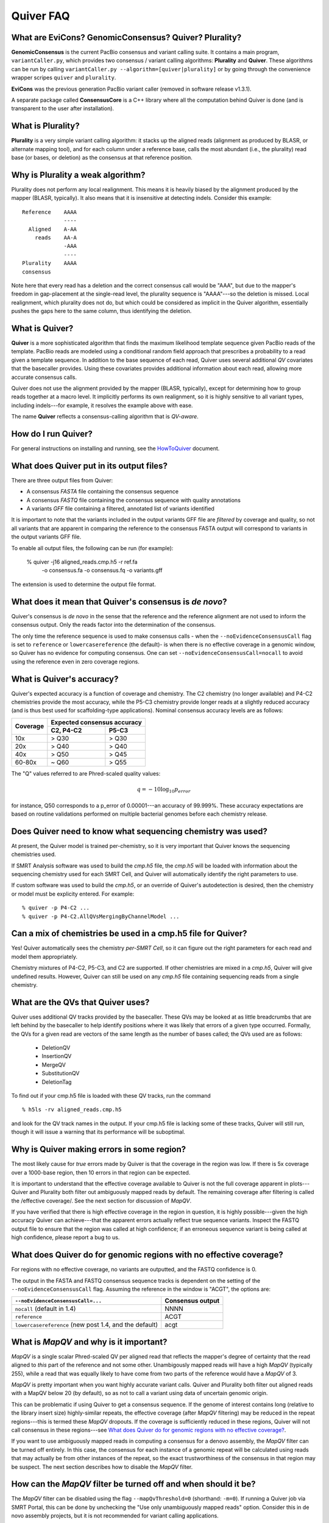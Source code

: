 Quiver FAQ
==========

What are EviCons? GenomicConsensus? Quiver? Plurality?  
------------------------------------------------------------
**GenomicConsensus** is the current PacBio consensus and variant calling suite.  It contains a main program, ``variantCaller.py``,
which provides two consensus / variant calling algorithms: **Plurality** and **Quiver**.  These algorithms can be run by calling ``variantCaller.py --algorithm=[quiver|plurality]`` or by going through the convenience wrapper scripes ``quiver`` and ``plurality``.

**EviCons** was the previous generation PacBio variant caller (removed in software release v1.3.1).

A separate package called **ConsensusCore** is a C++ library where all the computation behind Quiver is done (and is transparent to the user after installation).


What is Plurality?
------------------
**Plurality** is a very simple variant calling algorithm: it stacks up the
aligned reads (alignment as produced by BLASR, or alternate mapping
tool), and for each column under a reference base, calls the most
abundant (i.e., the plurality) read base (or bases, or deletion) as
the consensus at that reference position.


Why is Plurality a weak algorithm?
----------------------------------
Plurality does not perform any local realignment.  This means it is
heavily biased by the alignment produced by the mapper (BLASR,
typically).  It also means that it is insensitive at detecting indels.
Consider this example::

    Reference    AAAA
                 ----
      Aligned    A-AA
        reads    AA-A
                 -AAA
                 ----
    Plurality    AAAA
    consensus

Note here that every read has a deletion and the correct consensus
call would be "AAA", but due to the mapper's freedom in gap-placement
at the single-read level, the plurality sequence is "AAAA"---so the
deletion is missed.  Local realignment, which plurality does not do,
but which could be considered as implicit in the Quiver algorithm,
essentially pushes the gaps here to the same column, thus identifying
the deletion.

What is Quiver?
---------------
**Quiver** is a more sophisticated algorithm that finds the maximum
likelihood template sequence given PacBio reads of the template. 
PacBio reads are modeled using a conditional random field approach that
prescribes a probability to a read given a template sequence.  In
addition to the base sequence of each read, Quiver uses several
additional *QV* covariates that the basecaller provides.  Using these
covariates provides additional information about each read, allowing
more accurate consensus calls.

Quiver does not use the alignment provided by the mapper (BLASR,
typically), except for determining how to group reads together at a
macro level.  It implicitly performs its own realignment, so it is
highly sensitive to all variant types, including indels---for example,
it resolves the example above with ease.

The name **Quiver** reflects a consensus-calling algorithm that is
`QV-aware`.

How do I run Quiver?
--------------------

For general instructions on installing and running, see the
HowToQuiver_ document.



What does Quiver put in its output files?
-----------------------------------------
There are three output files from Quiver:

- A consensus *FASTA* file containing the consensus sequence
- A consensus *FASTQ* file containing the consensus sequence with quality annotations
- A variants *GFF* file containing a filtered, annotated list of variants identified

It is important to note that the variants included in the output
variants GFF file are *filtered* by coverage and quality, so not all
variants that are apparent in comparing the reference to the consensus
FASTA output will correspond to variants in the output variants GFF
file.

To enable all output files, the following can be run (for example):

     % quiver -j16 aligned_reads.cmp.h5 -r ref.fa \
         -o consensus.fa                          \
         -o consensus.fq                          \
         -o variants.gff


The extension is used to determine the output file format.


What does it mean that Quiver's consensus is *de novo*?
-------------------------------------------------------
Quiver's consensus is *de novo* in the sense that the reference and the reference
alignment are not used to inform the consensus output.  Only the reads
factor into the determination of the consensus.

The only time the reference sequence is used to make consensus calls -
when the ``--noEvidenceConsensusCall`` flag is set to ``reference`` or
``lowercasereference`` (the default)- is when there is no effective
coverage in a genomic window, so Quiver has no evidence for computing
consensus.  One can set ``--noEvidenceConsensusCall=nocall`` to
avoid using the reference even in zero coverage regions.


What is Quiver's accuracy?
--------------------------
Quiver's expected accuracy is a function of coverage and chemistry.
The C2 chemistry (no longer available) and P4-C2 chemistries provide the most accuracy,
while the P5-C3 chemistry provide longer reads at a slightly reduced accuracy
(and is thus best used for scaffolding-type applications).  Nominal
consensus accuracy levels are as follows:

+----------+----------------------------+
|Coverage  |Expected consensus accuracy |
|          +---------------+------------+
|          |C2, P4-C2      | P5-C3      |
+==========+===============+============+
|10x       | > Q30         | > Q30      |
+----------+---------------+------------+
|20x       | > Q40         | > Q40      |
+----------+---------------+------------+
|40x       | > Q50         | > Q45      |
+----------+---------------+------------+
|60-80x    | ~ Q60         | > Q55      |
+----------+---------------+------------+

The "Q" values referred to are Phred-scaled
quality values:

.. math::
   q = -10 \log_{10} p_{error}

for instance, Q50 corresponds to a p_error of 0.00001---an accuracy
of 99.999%.  These accuracy expectations are based on routine
validations performed on multiple bacterial genomes before each
chemistry release.


Does Quiver need to know what sequencing chemistry was used?
----------------------------------------------------------

At present, the Quiver model is trained per-chemistry, so it is very
important that Quiver knows the sequencing chemistries used.

If SMRT Analysis software was used to build the `cmp.h5` file, the
`cmp.h5` will be loaded with information about the sequencing
chemistry used for each SMRT Cell, and Quiver will automatically
identify the right parameters to use.

If custom software was used to build the `cmp.h5`, or an
override of Quiver's autodetection is desired,  then the
chemistry or model must be explicity entered. For example::

  % quiver -p P4-C2 ...
  % quiver -p P4-C2.AllQVsMergingByChannelModel ...



Can a mix of chemistries be used in a cmp.h5 file for Quiver?
-----------------------------------------------------------

Yes!  Quiver automatically sees the chemistry *per-SMRT Cell*, so it
can figure out the right parameters for each read and model them
appropriately.

Chemistry mixtures of P4-C2, P5-C3, and C2 are supported.  
If other chemistries are mixed in a `cmp.h5`, Quiver will give undefined
results.  However, Quiver can still be used on any `cmp.h5` file
containing sequencing reads from a single chemistry.


What are the QVs that Quiver uses?
------------------------------------
Quiver uses additional QV tracks provided by the basecaller.  
These QVs may be looked at as little breadcrumbs that are left behind by
the basecaller to help identify positions where it was likely that
errors of a given type occurred.  Formally, the QVs for a given read are
vectors of the same length as the number of bases called; the QVs
used are as follows:

  - DeletionQV
  - InsertionQV
  - MergeQV
  - SubstitutionQV
  - DeletionTag

To find out if your cmp.h5 file is loaded with these QV tracks, run the command
::

    % h5ls -rv aligned_reads.cmp.h5

and look for the QV track names in the output.  If your cmp.h5 file is
lacking some of these tracks, Quiver will still run, though it will
issue a warning that its performance will be suboptimal.


Why is Quiver making errors in some region?
-------------------------------------------
The most likely cause for *true* errors made by Quiver is that the
coverage in the region was low.  If there is 5x coverage over a
1000-base region, then 10 errors in that region can be expected.

It is important to understand that the effective coverage available to
Quiver is not the full coverage apparent in plots---Quiver and
Plurality both filter out ambiguously mapped reads by default.  The
remaining coverage after filtering is called the /effective coverage/.
See the next section for discussion of `MapQV`.

If you have verified that there is high effective coverage in the region
in question, it is highly possible---given the high accuracy Quiver
can achieve---that the apparent errors actually
reflect true sequence variants.  Inspect the FASTQ output file to
ensure that the region was called at high confidence; if an erroneous
sequence variant is being called at high confidence, please report a
bug to us.


What does Quiver do for genomic regions with no effective coverage?
-------------------------------------------------------------------
For regions with no effective coverage, no variants are outputted, and
the FASTQ confidence is 0.

The output in the FASTA and FASTQ consensus sequence tracks is
dependent on the setting of the ``--noEvidenceConsensusCall`` flag.
Assuming the reference in the window is "ACGT", the options are:

+---------------------------------------------+---------+
|``--noEvidenceConsensusCall=...``            |Consensus|
|                                             |output   |
+=============================================+=========+
|``nocall`` (default in 1.4)                  |NNNN     |
+---------------------------------------------+---------+
|``reference``                                |ACGT     |
+---------------------------------------------+---------+
|``lowercasereference`` (new post 1.4, and the|         |
|default)                                     |acgt     |
+---------------------------------------------+---------+




What is `MapQV` and why is it important?
----------------------------------------
`MapQV` is a single scalar Phred-scaled QV per aligned read that
reflects the mapper's degree of certainty that the read aligned to
*this* part of the reference and not some other.  Unambigously mapped
reads will have a high `MapQV` (typically 255), while a read that was
equally likely to have come from two parts of the reference would have
a `MapQV` of 3.

`MapQV` is pretty important when you want highly accurate variant
calls.  Quiver and Plurality both filter out aligned reads with a
MapQV below 20 (by default), so as not to call a variant using data of
uncertain genomic origin.

This can be problematic if using Quiver to get a consensus
sequence.  If the genome of interest contains long (relative to the library
insert size) highly-similar repeats, the effective coverage (after
`MapQV` filtering) may be reduced in the repeat regions---this is termed
these `MapQV` dropouts.  If the coverage is sufficiently reduced in
these regions, Quiver will not call consensus in these regions---see
`What does Quiver do for genomic regions with no effective coverage?`_.

If you want to use ambiguously mapped reads in computing a consensus
for a denovo assembly, the `MapQV` filter can be turned off entirely.
In this case, the consensus for each instance of a genomic repeat will
be calculated using reads that may actually be from other instances of
the repeat, so the exact trustworthiness of the consensus in that
region may be suspect.  The next section describes how to disable the
`MapQV` filter.


How can the `MapQV` filter be turned off and when should it be?
--------------------------------------------------------------
The `MapQV` filter can be disabled using the flag
``--mapQvThreshold=0`` (shorthand: ``-m=0``).  If running a
Quiver job via SMRT Portal, this can be done by unchecking the "Use
only unambiguously mapped reads" option. Consider this in
de novo assembly projects, but it is not recommended for variant
calling applications.


How can variant calls made by Quiver be inspected or validated?
--------------------------------------------------------------
When in doubt, it is easiest to inspect the region in a tool like
SMRT View, which enables you to view the reads aligned to the region.
Deletions and substitutions should be fairly easy to spot; to view
insertions, right-click on the reference base and select "View
Insertions Before...".


What are the filtering parameters that Quiver uses?
---------------------------------------------------

Quiver limits read coverage, filters reads by `MapQV`, and filters
variants by quality and coverage.

- The overall read coverage used to call consensus in every window is
  100x by default, but can be changed using ``-X=value``.
- The `MapQV` filter, by default, removes reads with MapQV < 20.  This
  is configured using ``--mapQvThreshold=value`` / ``-m=value``
- Variants are only called if the read coverage of the site exceeds
  5x, by default---this is configurable using ``-x=value``.
  Further, they will not be called if the confidence (Phred-scaled)
  does not exceed 40---configurable using ``-q=value``.


What happens when the sample is a mixture, or diploid?
-----------------------------------------------------
At present, Quiver assumes a haploid sample, and the behavior of
*Quiver* on sample mixtures or diploid/polyploid samples is
*undefined*.  The program will not crash, but the output results are
not guaranteed to accord with any one of the haplotypes in the sample,
as opposed to a potential patchwork.  


Why would I want to *iterate* the mapping+Quiver process?
---------------------------------------------------------
Some customers using Quiver for polishing highly repetitive genomes
have found that if they take the consensus FASTA output of Quiver, use
it as a new reference, and then perform mapping and Quiver again to
get a new consensus, they get improved results from the second round
of Quiver.

This can be explained by noting that the output of the first round of
Quiver is more accurate than the initial draft consensus output by the
assembler, so the second round's mapping to the Quiver consensus can
be more sensitive in mapping reads from repetitive regions.  This can
then result in improved consensus in those repetitive regions, because
the reads have been assigned more correctly to their true genomic
loci.  However there is also a possibility that the potential shifting
of reads around from one rounds' mapping to the next might alter
borderline (low confidence) consensus calls even away from repetitive
regions.

We recommend the (mapping+Quiver) iteration for customers polishing
repetitive genomes, and it could also prove useful for resequencing
applications.  However we caution that this is very much an
*exploratory* procedure and we make no guarantees about its
performance.  In particular, borderline consensus calls can change
when the procedure is iterated, and the procedure is *not* guaranteed
to be convergent.


Is iterating the (mapping+Quiver) process a convergent procedure?
-----------------------------------------------------------------
We have seen many examples where (mapping+Quiver), repeated many
times, is evidently *not* a convergent procedure.  For example, a
variant call may be present in iteration n, absent in n+1, and then
present again in n+2.  It is possible for subtle changes in mapping to
change the set of reads examined upon inspecting a genomic window, and
therefore result in a different consensus sequence there.  We expect
this to be the case primarily for "borderline" (low confidence) base
calls.



.. _HowToQuiver: https://github.com/PacificBiosciences/GenomicConsensus/blob/master/doc/HowToQuiver.rst

